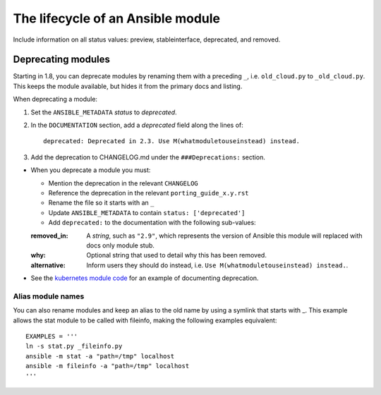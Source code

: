 .. _module_lifecycle:

The lifecycle of an Ansible module
======================================

Include information on all status values: preview, stableinterface, deprecated, and removed.

Deprecating modules
^^^^^^^^^^^^^^^^^^^

Starting in 1.8, you can deprecate modules by renaming them with a preceding ``_``, i.e. ``old_cloud.py`` to
``_old_cloud.py``. This keeps the module available, but hides it from the primary docs and listing.

When deprecating a module:

1) Set the ``ANSIBLE_METADATA`` `status` to `deprecated`.
2) In the ``DOCUMENTATION`` section, add a `deprecated` field along the lines of::

    deprecated: Deprecated in 2.3. Use M(whatmoduletouseinstead) instead.

3) Add the deprecation to CHANGELOG.md under the ``###Deprecations:`` section.

* When you deprecate a module you must:

  * Mention the deprecation in the relevant ``CHANGELOG``
  * Reference the deprecation in the relevant ``porting_guide_x.y.rst``
  * Rename the file so it starts with an ``_``
  * Update ``ANSIBLE_METADATA`` to contain ``status: ['deprecated']``
  * Add ``deprecated:`` to the documentation with the following sub-values:
  :removed_in: A `string`, such as ``"2.9"``, which represents the version of Ansible this module will replaced with docs only module stub.
  :why: Optional string that used to detail why this has been removed.
  :alternative: Inform users they should do instead, i.e. ``Use M(whatmoduletouseinstead) instead.``.

* See the `kubernetes module code <https://github.com/ansible/ansible/blob/devel/lib/ansible/modules/clustering/k8s/_kubernetes.py>`_
  for an example of documenting deprecation.



Alias module names
------------------

You can also rename modules and keep an alias to the old name by using a symlink that starts with _.
This example allows the stat module to be called with fileinfo, making the following examples equivalent::

    EXAMPLES = '''
    ln -s stat.py _fileinfo.py
    ansible -m stat -a "path=/tmp" localhost
    ansible -m fileinfo -a "path=/tmp" localhost
    '''
